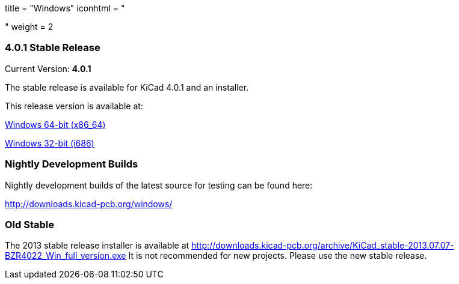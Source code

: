 +++
title = "Windows"
iconhtml = "<div><i class='fa fa-windows'></i></div>"
weight = 2
+++

=== 4.0.1 Stable Release

Current Version: *4.0.1*

The stable release is available for KiCad 4.0.1 and an installer.

This release version is available at:

link:http://downloads.kicad-pcb.org/windows/stable/kicad-product-4.0.1-x86_64.exe[Windows 64-bit (x86_64)]

link:http://downloads.kicad-pcb.org/windows/stable/kicad-product-4.0.1-i686.exe[Windows 32-bit (i686)]

=== Nightly Development Builds
Nightly development builds of the latest source for testing can be found here:

http://downloads.kicad-pcb.org/windows/

=== Old Stable
The 2013 stable release installer is available at
http://downloads.kicad-pcb.org/archive/KiCad_stable-2013.07.07-BZR4022_Win_full_version.exe
It is not recommended for new projects. Please use the new stable release.

